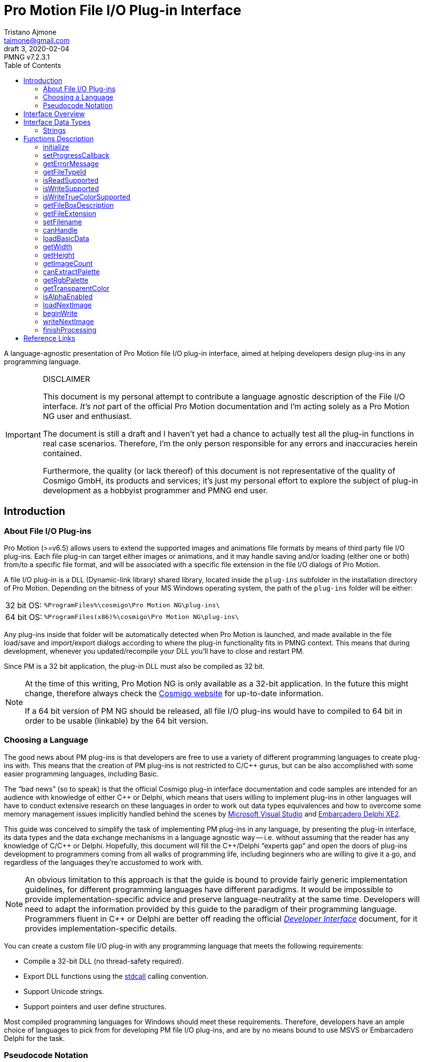 = Pro Motion File I/O Plug-in Interface
Tristano Ajmone <tajmone@gmail.com>
3, 2020-02-04
// Doc Revision Info
:PMNG_V: 7.2.3.1
:revremark: PMNG v{PMNG_V}
// Metadata:
:title: Pro Motion File I/O Plug-in Interface
:description: Cosmigo Pro Motion file I/O interface for plug-in developers, \
              presented in a language-agnostic approach.
:copyright: Copyright (c) Tristano Ajmone, Apache License v2.0.
:keywords: cosmigo, pro motion ng, pmng, plug-ins, interface, api, developer, \
           pixel art, pixelart
// Doc Settings:
:lang: en
:version-label: draft
// :version-label: revision
// TOC Settings:
:toclevels: 5
// GitLab setting to show TOC after Preamble
:toc: macro
// TOC ... HTML Backend Hack to show TOC on the Left
ifdef::backend-html5[]
:toc: left
endif::[]
// TOC ... GitHub Hack to show TOC after Preamble (required)
ifdef::env-github[]
:toc: macro
endif::[]
// Sections Numbering:
:sectnums!:
:sectnumlevels: 0
// Cross References:
:xrefstyle: short
:section-refsig: Sect.
// Misc Settings:
:experimental: true
:icons: font
:linkattrs: true
:reproducible: true
:sectanchors:
// GitHub Settings for Admonitions Icons:
ifdef::env-github[]
:caution-caption: :fire:
:important-caption: :heavy_exclamation_mark:
:note-caption: :information_source:
:tip-caption: :bulb:
:warning-caption: :warning:
endif::[]

// ===================================
// CUSTOM ATTRIBUTES FOR SUBSTITUTIONS
// ===================================
// Text Substitutions:
:Cpp: C++
// External Links:
:Cosmigo_Webiste: link:https://www.cosmigo.com/[Cosmigo website^,title="Visit Cosmigo website"]
:stdcall: link:https://en.wikipedia.org/wiki/X86_calling_conventions#stdcall[stdcall^,title="Learn more about the stdcall calling convention on Wikipedia"]
:true-color: pass:q[link:https://en.wikipedia.org/wiki/Color_depth#True_color_(24-bit)[_true color_^,title="Read more about true color on Wikipedia"]]
// Relative Paths (overridden in final HTML docs, but used on GitHub preview links):
:path_plug-ins: ../

// *****************************************************************************
// *                                                                           *
// *                            Document Preamble                              *
// *                                                                           *
// *****************************************************************************

A language-agnostic presentation of Pro Motion file I/O plug-in interface, aimed at helping developers design plug-ins in any programming language.

.DISCLAIMER
[IMPORTANT]
=======================
This document is my personal attempt to contribute a language agnostic description of the File I/O interface.
_It's not_ part of the official Pro Motion documentation and I'm acting solely as a Pro Motion NG user and enthusiast.

The document is still a draft and I haven't yet had a chance to actually test all the plug-in functions in real case scenarios.
Therefore, I'm the only person responsible for any errors and inaccuracies herein contained.

Furthermore, the quality (or lack thereof) of this document is not representative of the quality of Cosmigo GmbH, its products and services; it's just my personal effort to explore the subject of plug-in development as a hobbyist programmer and PMNG end user.
=======================

// >>> GitLab/GitHub hacks to ensure TOC is shown after Preamble: >>>>>>>>>>>>>>
ifndef::backend-html5[]
'''
toc::[]
'''
endif::[]
ifdef::env-github[]
'''
toc::[]
'''
endif::[]
// <<< GitHub/GitLab hacks <<<<<<<<<<<<<<<<<<<<<<<<<<<<<<<<<<<<<<<<<<<<<<<<<<<<<

== Introduction

=== About File I/O Plug-ins

Pro Motion (>=v6.5) allows users to extend the supported images and animations file formats by means of third party file I/O plug-ins.
Each file plug-in can target either images or animations, and it may handle saving and/or loading (either one or both) from/to a specific file format, and will be associated with a specific file extension in the file I/O dialogs of Pro Motion.

A file I/O plug-in is a DLL (Dynamic-link library) shared library, located inside the `plug-ins` subfolder in the installation directory of Pro Motion.
Depending on the bitness of your MS Windows operating system, the path of the `plug-ins` folder will be either:

[horizontal]
32 bit OS: :: `%ProgramFiles%\cosmigo\Pro Motion NG\plug-ins\`
64 bit OS: :: `%ProgramFiles(x86)%\cosmigo\Pro Motion NG\plug-ins\`

Any plug-ins inside that folder will be automatically detected when Pro Motion is launched, and made available in the file load/save and import/export dialogs according to where the plug-in functionality fits in PMNG context.
This means that during development, whenever you updated/recompile your DLL you'll have to close and restart PM.

Since PM is a 32 bit application, the plug-in DLL must also be compiled as 32 bit.

[NOTE]
================================================================================
At the time of this writing, Pro Motion NG is only available as a 32-bit application.
In the future this might change, therefore always check the {Cosmigo_Webiste} for up-to-date information.

If a 64 bit version of PM NG should be released, all file I/O plug-ins would have to compiled to 64 bit in order to be usable (linkable) by the 64 bit version.
================================================================================


=== Choosing a Language

The good news about PM plug-ins is that developers are free to use a variety of different programming languages to create plug-ins with.
This means that the creation of PM plug-ins is not restricted to C/{Cpp} gurus, but can be also accomplished with some easier programming languages, including Basic.

The "`bad news`" (so to speak) is that the official Cosmigo plug-in interface documentation and code samples are intended for an audience with knowledge of either {Cpp} or Delphi, which means that users willing to implement plug-ins in other languages will have to conduct extensive research on these languages in order to work out data types equivalences and how to overcome some memory management issues implicitly handled behind the scenes by
link:https://en.wikipedia.org/wiki/Microsoft_Visual_Studio[Microsoft Visual Studio^]
and
link:https://edn.embarcadero.com/article/41593[Embarcadero Delphi XE2^].

This guide was conceived to simplify the task of implementing PM plug-ins in any language, by presenting the plug-in interface, its data types and the data exchange mechanisms in a language agnostic way -- i.e. without assuming that the reader has any knowledge of C/{Cpp} or Delphi.
Hopefully, this document will fill the {Cpp}/Delphi "`experts gap`" and open the doors of plug-ins development to programmers coming from all walks of programming life, including beginners who are willing to give it a go, and regardless of the languages they're accustomed to work with.

[NOTE]
An obvious limitation to this approach is that the guide is bound to provide fairly generic implementation guidelines, for different programming languages have different paradigms.
It would be impossible to provide implementation-specific advice and preserve language-neutrality at the same time.
Developers will need to adapt the information provided by this guide to the paradigm of their programming language.
Programmers fluent in {Cpp} or Delphi are better off reading the official
link:{path_plug-ins}Developer_Interface{outfilesuffix}[_Developer Interface_, title="Read the plug-ins 'Developer Interface' document"]
document, for it provides implementation-specific details.

You can create a custom file I/O plug-in with any programming language that meets the following requirements:


* Compile a 32-bit DLL (no thread-safety required).
* Export DLL functions using the {stdcall} calling convention.
* Support Unicode strings.
* Support pointers and user define structures.

Most compiled programming languages for Windows should meet these requirements.
Therefore, developers have an ample choice of languages to pick from for developing PM file I/O plug-ins, and are by no means bound to use MSVS or Embarcadero Delphi for the task.

////
@TODO: Add links to various languages (FOSS and commercial alike) that can be
       used to create file i/o plug-ins!
       [ ] PureBasic
       [ ] FreeBasic
       [ ] Rust
       ... others?
////


=== Pseudocode Notation

To simplify representation of functions, their parameters and data types, this document employs an arbitrary and simple pseudocode notation and then describes the parameters in more detail, one by one.
Hopefully, the adopted notation should be self explanatory.


== Interface Overview

Pro Motion expects the plug-in DLL to export some functions with specific names, parameters and return values.
When creating a custom plug-in, you must therefore ensure that all those functions are correctly implemented.

PM will invoke the DLL functions in a meaningful order, depending on the type of file operation requested by the user.

Data exchange is handled by passing pointers to and from the DLL.
Sometimes pointers are used to pass data from PM to the plug-in, in which case a function parameter will be a pointer to the memory location storing the data which the plug-in should read.
Other times, pointers are used to pass data from the plug-in to PM, either via a pointer parameter in the function call, which the plug-in should then use to store the requested data in, or by the function being expected to return a pointer to a string.

Some functions are expected to return boolean values (true/false) to inform PM whether a given feature is available. Error handling is done via the <<getErrorMessage>> plug-in function, which will should either return a `NULL` pointer (no error) or a pointer to string describing the error; PM will invoke this error function right after calling any plug-in function that may set error (not every plug-in function can set error).

// Those are the basic data types involved in communications and data exchange between PM and the DLL, but the plug-in will also need to handle some structured data for handling colour palettes and bitmap data transfers.

The following table lists all the required DLL functions, and specifies which functions are invoked in file load and save operations, and whether the function might set an error or not.


:Y: pass:q[[green]##&#x2714;##]
:N: pass:q[[red]##&#x2718;##]

[[functions-table]]
.Plug-in DLL Functions Overview
[cols="<m,3*^d,<d",options="autowidth,header"]
|===============================================================================
| function name                 | load | save | error ^| summary description

| <<initialize>>                | {Y}  | {Y}  | {Y}
| Called once when PM launches and registers all plug-ins.

| <<setProgressCallback>>       | {Y}  | {Y}  | {N}
| Provides a pointer to PM's progress status function.

| <<getErrorMessage>>           | {Y}  | {Y}  | {N}
| PM calls it to get a pointer to the error message string.

| <<getFileTypeId>>             | {Y}  | {Y}  | {N}
| Plug-in info: The unique plug-in ID, for internal PM use.

| <<isReadSupported>>           | {Y}  | {Y}  | {N}
| Plug-in info: Does it support read operations?

| <<isWriteSupported>>          | {Y}  | {Y}  | {N}
| Plug-in info: Does it support write operations?

| <<isWriteTrueColorSupported>> | {Y}  | {Y}  | {N}
| Plug-in info: Does it support writing {true-color} data?

| <<getFileBoxDescription>>     | {Y}  | {Y}  | {N}
| Plug-in info: Description for PM's file types dialog drop down.

| <<getFileExtension>>          | {Y}  | {Y}  | {N}
| Plug-in info: Associated file extension.

| <<setFilename>>               | {Y}  | {Y}  | {N}
| Informs the plug-in on the filename about to the processed.

| <<canHandle>>                 | {Y}  | {N}  | {Y}
| PM needs the plug-in to confirm it can handle the file.

| <<loadBasicData>>             | {Y}  | {N}  | {Y}
| PM needs the plug-in to confirm it extracted info from the file.

| <<getWidth>>                  | {Y}  | {N}  | {N}
| PM wants to know the image with in pixels.

| <<getHeight>>                 | {Y}  | {N}  | {N}
| PM wants to know the image height in pixels.

| <<getImageCount>>             | {Y}  | {N}  | {Y}
| PM wants to know the number of image frames.

| <<canExtractPalette>>         | {Y}  | {N}  | {N}
| Plug-in info: Does it support extracting just the palette?

| <<getRgbPalette>>             | {Y}  | {N}  | {N}
| PM wants a pointer to the extracted 256-colours palette.

| <<getTransparentColor>>       | {Y}  | {N}  | {N}
| PM wants to know if and which indexed colour is transparent.

| <<isAlphaEnabled>>            | {Y}  | {N}  | {N}
| PM wants to know if the image contains transparency layers.

| <<loadNextImage>>             | {Y}  | {N}  | {Y}
| Called to obtain from the plug-in the current image data.

| <<beginWrite>>                | {N}  | {Y}  | {Y}
| PM passes preliminary information about the upcoming image.

| <<writeNextImage>>            | {N}  | {Y}  | {Y}
| Called to transfer to the plug-in the current image data.

| <<finishProcessing>>          | {Y}  | {Y}  | {N}
| End of plug-in transactions, all resources must be freed.
|===============================================================================


== Interface Data Types

Each programming language has its own native data types, and adopts a custom naming convention for the various types.
To avoid confusion about the data types mentioned in this document, I'll try to provide language-agnostic description of the data types used by plug-ins to exchange data with PM.


=== Strings

Strings are exchanged between PM and the plug-in via pointers.
All strings are expected to be null-terminated and in Unicode (i.e., wide char, 16-bits characters, `wchar_t`), and not ASCII strings.
If your language allows creating different types of strings, check that you are using the correct type.

Because many languages provide a simple syntax to define and work with sting variables (in order to hide the complexity of string pointers), you must ensure that when you pass to PM string pointers you're passing a pointer to the memory location of the actual string contents, and not just a pointer to the string variable.
In many languages the memory location of string variable contains just a pointer to the actual string, not the string itself.

Furthermore, in order for PM to able to gain read/write memory access to these plug-in strings, you'll need to use some globally scoped strings which are visible outside the DLL.
How this can be achieved will depend largely on the language you're using, but chances are that if its syntax provides a '`global`' keyword that should do the trick.
Refer to the language documentation regarding strings, pointers, variables scope and visibility, and creating dynamically linked libraries (DLLs).

[WARNING]
==================
TO BE CONTINUED...
==================

== Functions Description


// >>>> START -- PLUGIN FUCNTIONS >>>>>>>>>>>>>>>>>>>>>>>>>>>>>>>>>>>>>>>>>>>>>>

=== initialize [[initialize]]

[source,pseudocode]
--------------------------------------------------------------------------------
bool : initialize(
                    *language  : char[2],
                    *version   : uint16,
                    *animation : bool
                 );
--------------------------------------------------------------------------------

.Parameters
[caption=]
[cols="<2m,^1d,<20d"]
|===============================================================================
| &ast;language | (_in_)
| Points to two-characters (ASCII) representing the ISO language code currently used in PM user interface (e.g. \'``en``', \'``de``' or \'``fr``').
Can be used for localization if the plug-in supports multi-language messages, otherwise just ignore it.


| &ast;version | (_out_)
| Pointer to *uint16* representing the version number of the file I/O plug-in interface. +
Must be set to "`1`" to be a valid plug-in, as this is the only interface version currently supported.

| &ast;animation | (_out_)
| Pointer to boolean (1 byte/*uint8*).
Plug-ins targeting animations must set it to *true*.
|===============================================================================

.Control
[caption=]
[cols="<1d,<6d"]
|===============================================================================
| Return value  | `true` if successful, `false` otherwise.
| May set error | Yes.
|===============================================================================


General initialization function, called once when PM launches and needs to register the available plug-ins.

The function informs the plug-in of the locale being used in PM, and provides pointers for retrieving the interface version for which the plug-in was designed (for future use, when new interface versions will be introduced) and to determine whether this is a plug-in for handling images or animations files.

If the plug-in targets animation files, then it must set to *true* the byte located at `&ast;animation`.
Plug-ins for image files, on the other hand, don't need to do anything with `&ast;animation`.

This will always be the first plug-in function invoked by PM.

[NOTE]
=========
Unlike other error-setting plug-in functions, which only need to ensure that `getErrorMessage` will return a pointer to an error string, `initialize` must _also_ return `false` in case of error.
This is because `initialize` is a special case, for it's used to activate the plug-in, and it's therefore expected to return a boolean indicating success/failure.
In case of failure, it should still set an error description via `getErrorMessage`.
=========


=== setProgressCallback

[source,pseudocode]
--------------------------------------------------------------------------------
void : setProgressCallback( *progressCallback : function );
--------------------------------------------------------------------------------

.Parameters
[caption=]
[cols="<1m,<6a"]
|===============================================================================
| &ast;progressCallback
| Pointer to a PM function that the plug-in must call when progress changes. +
The PM function located at `&ast;progressCallback` (stdcall) is representable as:

[source,pseudocode]
--------------------------------------------------------------------------------
void : *progressCallback( int32 progress );
--------------------------------------------------------------------------------

The plug-in must invoke it accordingly, using only its memory pointer as a means to interface with it.
|===============================================================================


.Control
[caption=]
[cols="<1d,<6d"]
|===============================================================================
| Return value  | None.
| May set error | No.
|===============================================================================


This function passes to the plug-in the memory address of a PM progress callback function that the plug-in should use to provide user feedback regarding the progress of image loading/saving operations.

The plug-in must interface to the above function (stdcall) using the pointer provided via the `&ast;progressCallback` parameter.
How this can be achieved will vary from language to language, but you should be looking for a way to call "`foreign functions`" via some
link:https://en.wikipedia.org/wiki/Foreign_function_interface[Foreign function interface (FFI)^,title="See Wikipedia page on FFI"]
mechanism.

The `progress` parameter in the callback function represents progress percentage expressed via an integer value (*int32*).
A progress value of "`0`" will hide progress display in PM, while values in the range "`1`" to "`100`" will make the progress display visible.

[NOTE]
================================================================================
PM NG no longer displays a true progress bar, because nowadays it's mostly useless due to the speed at which most images are processed, but previous version of PM do; therefore, for the sake of backward compatibility, plug-ins should honour the progress callback.

The important thing here is to provide the end user with some kind of feedback on the ongoing plug-in operations, which in PM NG is now shown via a small emphasized panel at the bottom of the main window, along with the cursor shape turning "`busy`".

Plug-in developers should call the `&ast;progressCallback` function to update the user when progress status changes, passing to it progress indications from 1 to 100, if possible.
At least, set it to a non-zero value when the plug-in is processing, and then back to zero when processing is over.
================================================================================



=== getErrorMessage

[source,pseudocode]
--------------------------------------------------------------------------------
*string : getErrorMessage();
--------------------------------------------------------------------------------

.Control
[caption=]
[cols="<1d,<6d"]
|===============================================================================
| Return value  | Pointer to a string describing the error, or `nil`/`NULL`.
| May set error | No.
|===============================================================================

If one of the plug-in functions that may set error does encounter an error, it can notify PM via indirect usage of this function, i.e. by setting the conditions that will make `getErrorMessage()` return a pointer to an error string instead of `nil`.

PM will call this function immediately after calling any plug-in function that may set error, and `getErrorMessage()` should either return `nil` if no error was encountered, or a pointer to a string containing the error description.
PM expects the string to be a Unicode string (wide char, 16-bits characters), not an ASCII string; if your language allows creating different types of strings, check that you are using the correct type.

This means that within your plug-in DLL `getErrorMessage()` should be granted access to a string which is also visible to all functions that may set error (i.e. a global string), and check whether the string is currently empty or contains some text, in the former case it should return `nil`, in the latter it should return the memory address at which the string is stored, for it means that the last plug-in function called has set an error which must now be notified and passed on to PM.

A pseudocode example:

[source,pseudocode]
--------------------------------------------------------------------------------

Global string ErrorMessage; // define a string visible to all DLL functions

*string : getErrorMessage()
{
  If ErrorMessage == ""
    Then
      // no error currently awaiting to be notified
      Return nil;
    Else
      // there is a pending error, return memory address of error string
      Return &ErrorMessage;
  EndIf
}
--------------------------------------------------------------------------------


The nature of this indirect error messaging mechanism also requires that all functions that may set error should "`reset`" the aforementioned string to be empty at the beginning of each call, to avoid carrying over errors generated by previous functions calls.
As soon as an error is encountered, the error string should be set to contain a meaningful message about the nature of the problem, and just let `getErrorMessage()` handle notification of the error to PM, and that the next plug-in function (which may set error) that gets called will handle resetting the error string.

Not every plug-in procedure can set error, only those explicitly indicated in this document (under "`Control`" in the description of each function, as well as in the "`error`" column of <<functions-table>>).
This was done to avoid burdening PM with having to check for errors at each and every plug-in call, and limiting instead these checks to meaningful contexts.



=== getFileTypeId

[source,pseudocode]
--------------------------------------------------------------------------------
*string : getFileTypeId();
--------------------------------------------------------------------------------

.Control
[caption=]
[cols="<1d,<6d"]
|===============================================================================
| Return value  | Pointer to a string with the unique identifier of the plug-in.
| May set error | No.
|===============================================================================

PM calls this plug-in function in order to acquire a unique identifier for the plug-in.
The Id is used by PM as an internal reference to the plug-in, and it's not intended to be shown to end users.
For example, if the user saved a file via this plug-in and later uses the '`save again`' function, PM will rely on the file type Id to know which plug-in to use.

The plug-in must return a pointer to a string containing the plug-in file type Id.

The file extension is not unique enough to used as a Id, for there could be several load/save plug-ins for `"bmp-files"`.
The Id may be a series of numbers/characters like a GUID, or it may be like a Java package descriptor, e.g. `"de.mycompany.promotion.ioplug-in.png"`.

////
NOTE: It's still unclear to me why PM wants plug-ins developers to define this
      unique File Type ID, where it could have generated them at initialization
      time via a UUID/GUID algorithm, or even use the plug-in filename as unique
      identifier.

      See my question at:
      https://community.cosmigo.com/t/file-i-o-plug-ins-a-language-agnostic-guide/486/5
////


=== isReadSupported

[source,pseudocode]
--------------------------------------------------------------------------------
bool : isReadSupported();
--------------------------------------------------------------------------------

.Control
[caption=]
[cols="<1d,<6d"]
|===============================================================================
| Return value  | `true`, if read is supported, `false` otherwise.
| May set error | No.
|===============================================================================

PM needs to know if the plug-in supports reading from the file format, to determine whether to include the plug-in in the file open/import dialogs.



=== isWriteSupported

[source,pseudocode]
--------------------------------------------------------------------------------
bool : isWriteSupported();
--------------------------------------------------------------------------------


.Control
[caption=]
[cols="<1d,<6d"]
|===============================================================================
| Return value  | `true`, if write is supported, `false` otherwise.
| May set error | No.
|===============================================================================


PM needs to know if the plug-in supports saving to the file format, to determine whether to include the plug-in in the file save/export dialogs.


=== isWriteTrueColorSupported

[source,pseudocode]
--------------------------------------------------------------------------------
bool : isWriteTrueColorSupported();
--------------------------------------------------------------------------------


.Control
[caption=]
[cols="<1d,<6d"]
|===============================================================================
| Return value  | `true`, if write is supported, `false` otherwise.
| May set error | No.
|===============================================================================

// @TODO: ** TRUE COLOR ** Should create a dedicated repository document on
//        colour depths, and link to that page instead of Wikipedia.

PM needs to know if the plug-in can write _true color_ data to the file format.
Some operations (e.g. automatically flattening layers) may result in colours that don't fit into the 256 colours palette.
In these cases the image data can be optionally stored as {true-color} (24-bit colour depth).
If the plug-in doesn't support _true color_ then the image colours are reduced to 256 indexed colours.


=== getFileBoxDescription

[source,pseudocode]
--------------------------------------------------------------------------------
*string : getFileBoxDescription();
--------------------------------------------------------------------------------


.Control
[caption=]
[cols="<1d,<6d"]
|===============================================================================
| Return value  | Pointer to a string with the file type description.
| May set error | No.
|===============================================================================


PM needs a file type description string to represent the plug-in in the file I/O dialogs, e.g. "`BMP Windows Bitmap RLE`".
You should place the file type abbreviation (usually the file extension) at the beginning of the string so that it can be sorted correctly in the drop down menu, making it easier for end users to sift through the list of available file types.

If your plug-in supports internationalization, you should return a pointer to a string in the language matching the user's locale (which the plug-in has already detected during the <<initialize, `initialize()`>> call).



=== getFileExtension

[source,pseudocode]
--------------------------------------------------------------------------------
*string : getFileExtension();
--------------------------------------------------------------------------------

.Control
[caption=]
[cols="<1d,<6d"]
|===============================================================================
| Return value  | Pointer to a string with the file extension supported by this plug-in.
| May set error | No.
|===============================================================================

This function must return the file extension (without "`.`") to be used in the file filter.



=== setFilename

[source,pseudocode]
--------------------------------------------------------------------------------
void : setFilename( *filename );
--------------------------------------------------------------------------------

.Parameters
[caption=]
[cols="<1m,<6d"]
|===============================================================================
| filename | Pointer to a string with full path and name of the file to process.
|===============================================================================

.Control
[caption=]
[cols="<1d,<6d"]
|===============================================================================
| Return value  | None.
| May set error | No.
|===============================================================================


PM calls this function to inform the plug-in that a new file is about to be processed and provides a full path to the corresponding file.
The plug-in should reset its internal structures and references if the file name is different from the previously set file.

At this stage, it is still undefined if the file is intended for read or write operations!

Calls to this function might be triggered by different contexts.
For example, by the user when her/she selects in a file I/O dialog a file registered to the plug-in.
But it might also be triggered multiple times by PM as a result of a multi file operation (e.g. menu:File[Create from single Images...], menu:Animation[Save as single Images...], etc.).

The plug-in at this stage only needs to acknowledge the file, memorize its references, and be prepared.



=== canHandle

[source,pseudocode]
--------------------------------------------------------------------------------
bool : canHandle();
--------------------------------------------------------------------------------


.Control
[caption=]
[cols="<1d,<6d"]
|===============================================================================
| Return value
| `true`, if the file can be processed. +
  If `false` is returned then an error message must be set saying why it can not be handled.

| May set error | Yes.
|===============================================================================


This function is called by PM to get confirmation that the plug-in is capable of handling reading the selected file (i.e. the file indicated via the <<setFilename,`setFilename()`>> call).
The plug-in should open the file and carry out the necessary checks and then return either `true` or `false` accordingly.
In case the plug-in is unable to handle the file, it should also set an error with a sting describing the reason why the file can't be handled.

Some image/animation formats may have many variants, yet share the same file extension, and a plug-in might support only some features of the format and not others.
When this function is called the plug-in must check if the selected file is actually supported, by doing some basic checks on the file header, etc.



=== loadBasicData

[source,pseudocode]
--------------------------------------------------------------------------------
bool : loadBasicData();
--------------------------------------------------------------------------------

.Control
[caption=]
[cols="<1d,<6d"]
|===============================================================================
| Return value  | `true`, if the file data could be loaded.
| May set error | Yes.
|===============================================================================


Before actually reading any graphics data, PM calls this function
so that the plug-in can extract some basic graphics data information from the target file, such as its dimensions, colour palette, and other relevant data.
Other functions will rely on this function having been called before them -- for example <<getWidth,`getWidth()`>>.

////
@TODO: Expand a bit on the following points:

* What is it that makes `loadBasicData()` so special?

Couldn't this data be extracted during the `canHandle()` call? After all, we do
know for a fact that `canHandle()` will be called before this, and since
`canHandle()` needs to examine the image/graphics file header to check that it's
of a supported format it might as well extract that info on the spot and store
it. Indeed, this is what happens in the sample plug-ins provided by Cosmigo.

So, definitely there is a design choice here in why the two calls are separate,
possibly because in some scenarios they differ.

Maybe, when working with multiple imaged operations, like creating an animation
from multiple images, `canHandle()` is called only once, while `loadBasicData()`
is called for each image?

Need to check this...

////



=== getWidth

[source,pseudocode]
--------------------------------------------------------------------------------
int32 : getWidth();
--------------------------------------------------------------------------------

.Control
[caption=]
[cols="<1d,<6d"]
|===============================================================================
| Return value  | The width in pixels of the image that is to be loaded, or -1 if the function fails.
| May set error | No.
|===============================================================================

PM calls this function to learn from the plug-in the width of the image which is going to be loaded, so it can prepare to receive it accordingly.

The returned value must be a 32-bit signed integer.

[NOTE]
=========
<<loadBasicData,`loadBasicData()`>> has been already been called by PM before using this function, to ensure that the plug-in has acquired this information.
=========


=== getHeight

[source,pseudocode]
--------------------------------------------------------------------------------
int32 : getHeight();
--------------------------------------------------------------------------------


.Control
[caption=]
[cols="<1d,<6d"]
|===============================================================================
| Return value  | The height in pixels of the image that is to be loaded, or -1 if the function fails.
| May set error | No.
|===============================================================================


PM calls this function to learn from the plug-in the height of the image which is going to be loaded, so it can prepare to receive it accordingly.

The returned value must be a 32-bit signed integer.

[NOTE]
=========
<<loadBasicData,`loadBasicData()`>> has been already been called by PM before using this function, to ensure that the plug-in has acquired this information.
=========


=== getImageCount

[source,pseudocode]
--------------------------------------------------------------------------------
int32 : getImageCount();
--------------------------------------------------------------------------------


.Control
[caption=]
[cols="<1d,<6d"]
|===============================================================================
| Return value  | The number of frames of the image/animation that is to be loaded or -1 on failure.
| May set error | Yes.
|===============================================================================


PM calls this function to learn from the plug-in how many image frames are present in the file which is going to be loaded, so it can prepare to receive them accordingly.

This function must return a 32-bit signed integer with the number of frames available to load from the file.
If the file consists of a single image then "`1`" is to be returned.

[NOTE]
=========
<<loadBasicData,`loadBasicData()`>> has been already been called by PM before using this function, to ensure that the plug-in has acquired this information.
=========


////
@NOTE:  Unlike getWidth() and getHeight(), this function can set error.
        Previously also getWidth() and getHeight() could set error, but this was
        changed in the latest fix to the File I/O interface on the assumption
        that:

            getWidth/getHeight must work without error because loadBasicData()
            prepares them and this is enough for throwing an error at that time.

        It might be worth mentioning here why getImageCount() is different in
        this respect, and why it might set error. Shouldn't the number of images
        be also know after loadBasicData() was called?
////


=== canExtractPalette

[source,pseudocode]
--------------------------------------------------------------------------------
bool : canExtractPalette();
--------------------------------------------------------------------------------


.Control
[caption=]
[cols="<1d,<6d"]
|===============================================================================
| Return value  | If the plug-in supports palette reading then this function must return `true`.
| May set error | No.
|===============================================================================


PM allows users to load just the colour palette from a graphic file, without loading the graphic/bitmap data.
PM calls this function to ask the plug-in if it's capable of handling extracting just the palette from a target file.

////
@TODO: Must pin-down better the context!

Is this function called only at plug-ins initialization time?
Or is it called on a per-image basis?

In other words, is this function related to how PM registers a plug-in in the
various file i/o dialogs, at start up time, or is this called after a file was
selected, to get further confirmation that the the plug-in can handle extracting
the palette of this *specific* file?
////


=== getRgbPalette

[source,pseudocode]
--------------------------------------------------------------------------------
*array : getRgbPalette();
--------------------------------------------------------------------------------


.Control
[caption=]
[cols="<1d,<6d"]
|===============================================================================
| Return value  | Pointer to the RGB palette or `nil`/`NULL` if palette extraction is not supported.
| May set error | No.
|===============================================================================


For plug-ins that support extracting the palette data, this function must return a pointer to the memory location storing the 256-colours indexed palette.
The palette must be defined as a 768 bytes (256{nbsp}x{nbsp}3) sequence of RGB triplets (one byte per channel) representing the indexed colours, starting with colour "`0`".

////
@TODO:  Should provide some examples of how different languages could handle the
        palette by using an array of chars or structured data.
////

[NOTE]
=========
<<loadBasicData,`loadBasicData()`>> has been already been called by PM before using this function, to ensure that the plug-in has acquired this information.
=========

// @ARRIVED HERE ...


=== getTransparentColor

[source,pseudocode]
--------------------------------------------------------------------------------
int32 : getTransparentColor();
--------------------------------------------------------------------------------


.Control
[caption=]
[cols="<1d,<6d"]
|===============================================================================
| Return value  | The palette index of the transparent colour, or -1 if none.
| May set error | No.
|===============================================================================

////
@NOTE:  It's not clear what "pixel byte" stands for.
        My guess is that it stands for "palette colour entry".
////

If the image contains a transparent colour then this function must return its palette colour entry/index (first entry is 0).

The returned value must be a 32-bit signed integer.


[NOTE]
=========
<<loadBasicData,`loadBasicData()`>> has been already been called by PM before using this function, to ensure that the plug-in has acquired this information.
=========



=== isAlphaEnabled

[source,pseudocode]
--------------------------------------------------------------------------------
bool : isAlphaEnabled();
--------------------------------------------------------------------------------


.Control
[caption=]
[cols="<1d,<6d"]
|===============================================================================
| Return value  | If the image contains alpha data then this function must return `true`.
| May set error | No.
|===============================================================================


PM wants to know whether the image/animation file which is going to be loaded contains alpha transparency data or not.

[NOTE]
=========
<<loadBasicData,`loadBasicData()`>> has been already been called by PM before using this function, to ensure that the plug-in has acquired this information.
=========




=== loadNextImage

[source,pseudocode]
--------------------------------------------------------------------------------
bool : loadNextImage(
                      *colorFrame,         // getWidth() * getHeight() bytes
                      *colorFramePalette,  // 768 bytes (256 * R,G,B)
                      *alphaFrame,         // getWidth() * getHeight() bytes
                      *alphaFramePalette,  // 256 bytes
                      *delayMs : uint16
                    );
--------------------------------------------------------------------------------


////
@TODO:  The table below was copied over from the original "Plug-in Interface"
        document, with just some small adaptations.
        Adapt better to current context.
////

.Parameters
[caption=]
[cols="<1m,<6d"]
|===============================================================================
| `&ast;colorFrame`
| A pointer to the bitmap holding the colour pixels (colour palette indexes). +
  The memory portion has a size of `getWidth()` * `getHeight()` bytes!

| `&ast;colorFramePalette`
| A pointer to the RGB colour table. +
  There are 768 bytes being 256 colours with one byte for red, green and blue.

| `&ast;alphaFrame`
| A pointer to the bitmap holding the alpha palette indexes. +
  The memory portion has a size of `getWidth()` * `getHeight()` bytes! +
  If alpha is not supported then this value is `nil`/`NULL` and must not be used.

| `&ast;alphaFramePalette`
| A pointer to the alpha value table.
  There are 256 bytes.
  Each byte is an alpha value ranging from 0 to 255.
  If alpha is not supported then this value is `nil`/`NULL` and must not be used.

| `&ast;delayMs`
| If the frame has a delay value (animations only) then it must be given here as milliseconds (`uint16`).
|===============================================================================

////
@TODO:  Should create a separate section dedicated to how colour and alpha
        palettes are structured, and replace the brief descriptions herein with
        a link to that section instead.
////

.Control
[caption=]
[cols="<1d,<6d"]
|===============================================================================
| Return value  | If the data was transferred successfully it must return `true`.
| May set error | Yes.
|===============================================================================

For plug-ins that support reading, this function is used to load the image data.
After executing this function the plug-in must advance to the next frame, if any.
The function will be called according to the number of frames returned by <<getImageCount,`getImageCount()`>>.

[NOTE]
=========
<<loadBasicData,`loadBasicData()`>> has been already been called by PM before using this function, to ensure that the plug-in has acquired this information.
=========




=== beginWrite

[source,pseudocode]
--------------------------------------------------------------------------------
bool : beginWrite(
              int32 width,
              int32 height,
              int32 transparentColor,
              bool  alphaEnabled,
              int32 numberOfFrames
                 );
--------------------------------------------------------------------------------


////
@TODO:  The use of "(images)" in the table below is confusing, it leads to think
        that it won't apply to animations. Probably the original intention was
        to highlight the fact that these values apply to ALL the images that will
        be handled (i.e. as opposed to each one having its own value).
////

.Parameters
[caption=]
[cols="<1m,<6d"]
|===============================================================================
| `width`            | Width of the graphic (images).
| `height`           | Height of the graphic (images).
| `transparentColor` | The palette index of the transparent colour,  or -1 if none.
| `alphaEnabled`     | If the graphic will store alpha data then this flag is set to `true`.
| `numberOfFrames`   | Number of frames that will be written.
|===============================================================================

.Control
[caption=]
[cols="<1d,<6d"]
|===============================================================================
| Return value  | `true` on success
| May set error | Yes.
|===============================================================================


Before writing graphic data, PM will call this function once to inform the plug-in about the dimensions of the data that will be stored.

The output file shall remain open until <<finishProcessing,`finishProcessing()`>> is called.



=== writeNextImage

[source,pseudocode]
--------------------------------------------------------------------------------
bool : writeNextImage(
                        *colorFrame,         // getWidth() * getHeight() bytes
                        *colorFramePalette,  // 768 bytes (256 * R,G,B)
                        *alphaFrame,         // getWidth() * getHeight() bytes
                        *alphaFramePalette,  // 256 bytes
                        *rgba,               // getWidth() * getHeight() * 4 bytes
                  uint16 delayMs
                     );
--------------------------------------------------------------------------------

.Parameters
[caption=]
[cols="<1m,<6d"]
|===============================================================================
| `&ast;colorFrame`
| A pointer to the bitmap holding the colour pixels (colour palette indexes). +
  The memory portion has a size of `getWidth()` * `getHeight()` bytes!

| `&ast;colorFramePalette`
| A pointer to the RGB colour table. +
  There are 768 bytes being 256 colours with one byte for red, green and blue.

| `&ast;alphaFrame`
| A pointer to the bitmap holding the alpha palette indexes. +
  The memory portion has a size of `getWidth()` * `getHeight()` bytes! +
  If alpha is not supported then this value is `nil`/`NULL` and must not be used.

| `&ast;alphaFramePalette`
| A pointer to the alpha value table.
  There are 256 bytes. +
  Each byte is an alpha value ranging from 0 to 255. +
  If alpha is not supported then this value is `nil`/`NULL` and must not be used.

| `&ast;rgba`
| A pointer to the bitmap holding the colour pixels represented as RGBA (each pixel being a *uint32*/*dword*) where the lowest byte is the red channel. +
The memory portion has a size of `getWidth()` * `getHeight()` * 4 bytes!

| `delayMs`
| If the frame has a delay value (animation only) then it's provided here as milliseconds.
|===============================================================================


.Control
[caption=]
[cols="<1d,<6d"]
|===============================================================================
| Return value  | If the data was transferred successfully it must return `true`.
| May set error | Yes.
|===============================================================================


For plug-ins that support reading, this function is used to save the image data.
The function will be called as often as there are more frames to be stored.


////
@TODO: The description of this function needs to be improved.

* Even if it doesn't say so, probably also the '*rgba' parameter is going to be
  nil/NULL is alpha is not supported.

* For the '*rgba' parameter I should also add a more detailed description in a
  separate section dealing with bitmaps and palettes data structures in memory,
  and add a link to it here.

* I should make the parameters descriptions in the table shorter, and add more
  detailed explanations in the description body instead. Parameters tables should
  really be just a quick-reference reminder to lookup, so they shouldn't be
  verbose — instead, detailed explanations should be provided in the text below
  on in separate sections (when dealing with same type of data structures, etc.).

////




=== finishProcessing

[source,pseudocode]
--------------------------------------------------------------------------------
void : finishProcessing();
--------------------------------------------------------------------------------


.Control
[caption=]
[cols="<1d,<6d"]
|===============================================================================
| Return value  | None.
| May set error | No.
|===============================================================================


PM will call this function when the file read or write operation is completed.
The plug-in must now close the file and carry out all the required wrap-up chores -- destroy any memory data and references to the processed file, free memory, release handles, etc., but still be ready for further file I/O operations, for this call only confirms the termination of the current file I/O operation, but the plug-in still remains actively available at the service of PM for further (new) file operations.

When this function is called, the plug-in should basically just ensure that:

* System memory and resources used during the file processing are now set free.
* When the next file is processed, no information is carried over from the previous file operation.

If memory is not managed properly, the risk is that multiple plug-in invocations will end piling up garbage in memory, eat up system resource and/or lead to memory corruption.
You must also ensure that the plug-in won't end up keeping a handle on the processed file, which could prevent the user from deleting, renaming or moving the file until PM is running (this being a commonly occurring problem under MS Windows, which can be entirely avoided by good housekeeping during the wrap-up stage).



// <<<< END -- PLUGIN FUCNTIONS <<<<<<<<<<<<<<<<<<<<<<<<<<<<<<<<<<<<<<<<<<<<<<<<

// GITHUB HACK: HORIZONTAL RULE -- Insert horizontal rule for visual separation
// because GitHub doesn't style example blocks in ADoc previews.
ifdef::env-github[]
'''
endif::[]


== Reference Links

Some external links to useful resources on the topics covered in this article.

:WPAlt: title="Visit the Wikipedia page on this topic"

Wikipedia:

* link:https://en.wikipedia.org/wiki/Dynamic-link_library[Dynamic-link library (DLL)^,{WPAlt}]
* link:https://en.wikipedia.org/wiki/X86_calling_conventions[x86 calling conventions^,{WPAlt}]
* link:https://en.wikipedia.org/wiki/Foreign_function_interface[Foreign function interface (FFI)^,{WPAlt}]


================================================================================
This document was written by
link:https://github.com/tajmone[Tristano Ajmone^]
and published under the
link:https://www.apache.org/licenses/LICENSE-2.0[Apache License v2.0^] terms.
================================================================================

// EOF //
